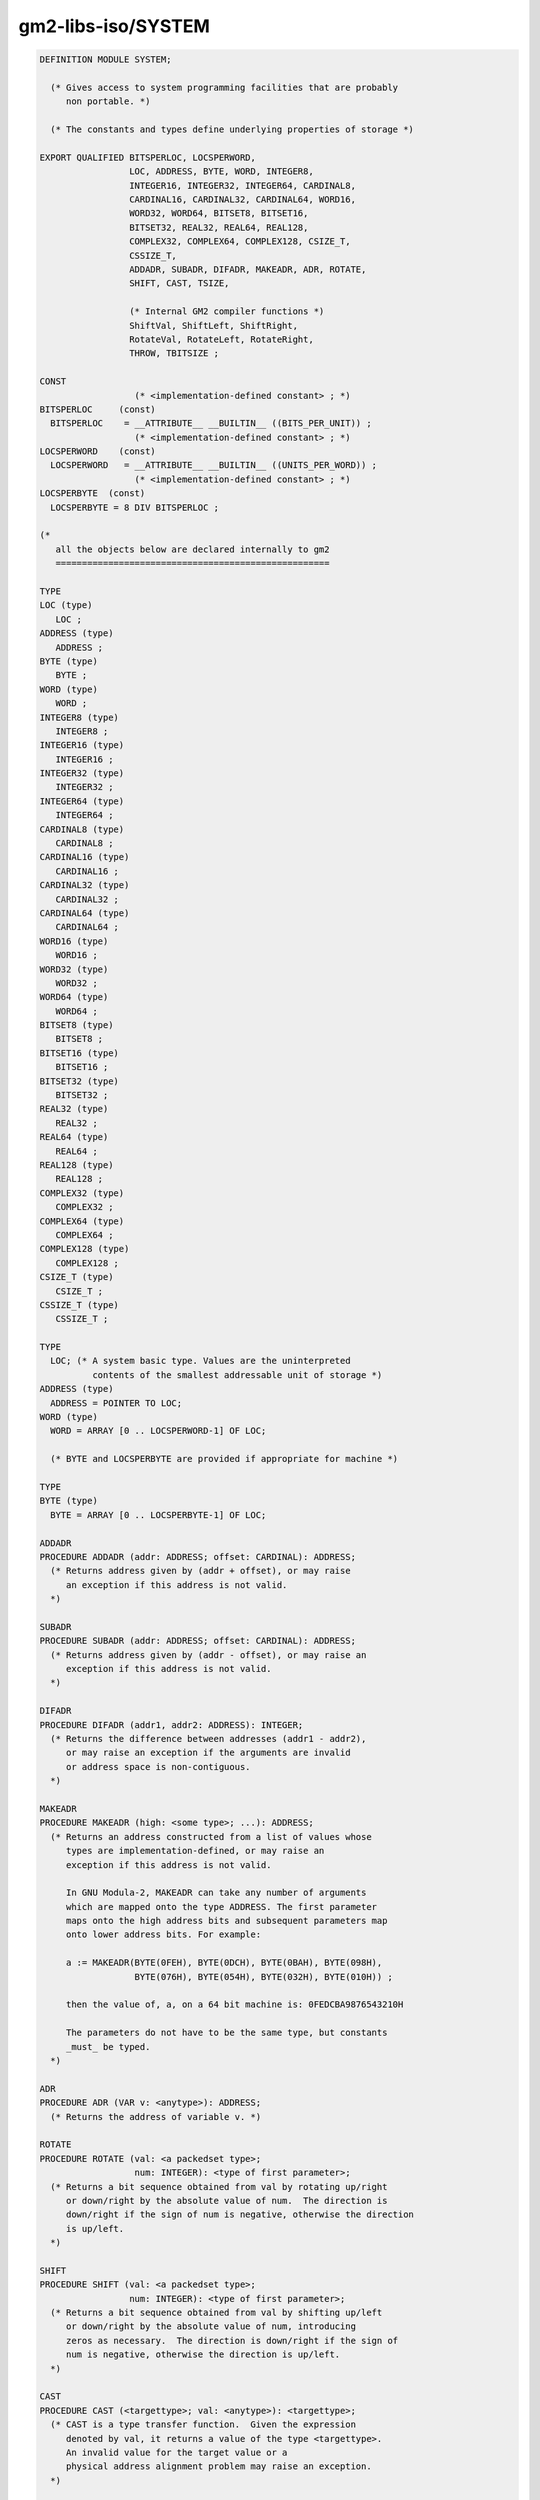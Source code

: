 .. _gm2-libs-iso-system:

gm2-libs-iso/SYSTEM
^^^^^^^^^^^^^^^^^^^

.. code-block:: modula2

  DEFINITION MODULE SYSTEM;

    (* Gives access to system programming facilities that are probably
       non portable. *)

    (* The constants and types define underlying properties of storage *)

  EXPORT QUALIFIED BITSPERLOC, LOCSPERWORD,
                   LOC, ADDRESS, BYTE, WORD, INTEGER8,
                   INTEGER16, INTEGER32, INTEGER64, CARDINAL8,
                   CARDINAL16, CARDINAL32, CARDINAL64, WORD16,
                   WORD32, WORD64, BITSET8, BITSET16,
                   BITSET32, REAL32, REAL64, REAL128,
                   COMPLEX32, COMPLEX64, COMPLEX128, CSIZE_T,
                   CSSIZE_T,
                   ADDADR, SUBADR, DIFADR, MAKEADR, ADR, ROTATE,
                   SHIFT, CAST, TSIZE,

                   (* Internal GM2 compiler functions *)
                   ShiftVal, ShiftLeft, ShiftRight,
                   RotateVal, RotateLeft, RotateRight,
                   THROW, TBITSIZE ;

  CONST
                    (* <implementation-defined constant> ; *)
  BITSPERLOC     (const)
    BITSPERLOC    = __ATTRIBUTE__ __BUILTIN__ ((BITS_PER_UNIT)) ;
                    (* <implementation-defined constant> ; *)
  LOCSPERWORD    (const)
    LOCSPERWORD   = __ATTRIBUTE__ __BUILTIN__ ((UNITS_PER_WORD)) ;
                    (* <implementation-defined constant> ; *)
  LOCSPERBYTE  (const)
    LOCSPERBYTE = 8 DIV BITSPERLOC ;

  (*
     all the objects below are declared internally to gm2
     ====================================================

  TYPE
  LOC (type)
     LOC ;
  ADDRESS (type)
     ADDRESS ;
  BYTE (type)
     BYTE ;
  WORD (type)
     WORD ;
  INTEGER8 (type)
     INTEGER8 ;
  INTEGER16 (type)
     INTEGER16 ;
  INTEGER32 (type)
     INTEGER32 ;
  INTEGER64 (type)
     INTEGER64 ;
  CARDINAL8 (type)
     CARDINAL8 ;
  CARDINAL16 (type)
     CARDINAL16 ;
  CARDINAL32 (type)
     CARDINAL32 ;
  CARDINAL64 (type)
     CARDINAL64 ;
  WORD16 (type)
     WORD16 ;
  WORD32 (type)
     WORD32 ;
  WORD64 (type)
     WORD64 ;
  BITSET8 (type)
     BITSET8 ;
  BITSET16 (type)
     BITSET16 ;
  BITSET32 (type)
     BITSET32 ;
  REAL32 (type)
     REAL32 ;
  REAL64 (type)
     REAL64 ;
  REAL128 (type)
     REAL128 ;
  COMPLEX32 (type)
     COMPLEX32 ;
  COMPLEX64 (type)
     COMPLEX64 ;
  COMPLEX128 (type)
     COMPLEX128 ;
  CSIZE_T (type)
     CSIZE_T ;
  CSSIZE_T (type)
     CSSIZE_T ;

  TYPE
    LOC; (* A system basic type. Values are the uninterpreted
            contents of the smallest addressable unit of storage *)
  ADDRESS (type)
    ADDRESS = POINTER TO LOC;
  WORD (type)
    WORD = ARRAY [0 .. LOCSPERWORD-1] OF LOC;

    (* BYTE and LOCSPERBYTE are provided if appropriate for machine *)

  TYPE
  BYTE (type)
    BYTE = ARRAY [0 .. LOCSPERBYTE-1] OF LOC;

  ADDADR
  PROCEDURE ADDADR (addr: ADDRESS; offset: CARDINAL): ADDRESS;
    (* Returns address given by (addr + offset), or may raise
       an exception if this address is not valid.
    *)

  SUBADR
  PROCEDURE SUBADR (addr: ADDRESS; offset: CARDINAL): ADDRESS;
    (* Returns address given by (addr - offset), or may raise an
       exception if this address is not valid.
    *)

  DIFADR
  PROCEDURE DIFADR (addr1, addr2: ADDRESS): INTEGER;
    (* Returns the difference between addresses (addr1 - addr2),
       or may raise an exception if the arguments are invalid
       or address space is non-contiguous.
    *)

  MAKEADR
  PROCEDURE MAKEADR (high: <some type>; ...): ADDRESS;
    (* Returns an address constructed from a list of values whose
       types are implementation-defined, or may raise an
       exception if this address is not valid.

       In GNU Modula-2, MAKEADR can take any number of arguments
       which are mapped onto the type ADDRESS. The first parameter
       maps onto the high address bits and subsequent parameters map
       onto lower address bits. For example:

       a := MAKEADR(BYTE(0FEH), BYTE(0DCH), BYTE(0BAH), BYTE(098H),
                    BYTE(076H), BYTE(054H), BYTE(032H), BYTE(010H)) ;

       then the value of, a, on a 64 bit machine is: 0FEDCBA9876543210H

       The parameters do not have to be the same type, but constants
       _must_ be typed.
    *)

  ADR
  PROCEDURE ADR (VAR v: <anytype>): ADDRESS;
    (* Returns the address of variable v. *)

  ROTATE
  PROCEDURE ROTATE (val: <a packedset type>;
                    num: INTEGER): <type of first parameter>;
    (* Returns a bit sequence obtained from val by rotating up/right
       or down/right by the absolute value of num.  The direction is
       down/right if the sign of num is negative, otherwise the direction
       is up/left.
    *)

  SHIFT
  PROCEDURE SHIFT (val: <a packedset type>;
                   num: INTEGER): <type of first parameter>;
    (* Returns a bit sequence obtained from val by shifting up/left
       or down/right by the absolute value of num, introducing
       zeros as necessary.  The direction is down/right if the sign of
       num is negative, otherwise the direction is up/left.
    *)

  CAST
  PROCEDURE CAST (<targettype>; val: <anytype>): <targettype>;
    (* CAST is a type transfer function.  Given the expression
       denoted by val, it returns a value of the type <targettype>.
       An invalid value for the target value or a
       physical address alignment problem may raise an exception.
    *)

  TSIZE
  PROCEDURE TSIZE (<type>; ... ): CARDINAL;
    (* Returns the number of LOCS used to store a value of the
       specified <type>.   The extra parameters, if present,
       are used to distinguish variants in a variant record.
    *)

  THROW
  PROCEDURE THROW (i: INTEGER) ;
    (*
       THROW is a GNU extension and was not part of the PIM or ISO
       standards.  It throws an exception which will be caught by the
       EXCEPT block (assuming it exists).  This is a compiler builtin
       function which interfaces to the GCC exception handling runtime
       system.
       GCC uses the term throw, hence the naming distinction between
       the GCC builtin and the Modula-2 runtime library procedure Raise.
       The later library procedure Raise will call SYSTEM.THROW after
       performing various housekeeping activities.
    *)

  TBITSIZE
  PROCEDURE TBITSIZE (<type>) : CARDINAL ;
    (* Returns the minimum number of bits necessary to represent
       <type>.  This procedure function is only useful for determining
       the number of bits used for any type field within a packed RECORD.
       It is not particularly useful elsewhere since <type> might be
       optimized for speed, for example a BOOLEAN could occupy a WORD.
    *)
  *)

  (* The following procedures are invoked by GNU Modula-2 to
     shift non word set types. They are not part of ISO Modula-2
     but are used by GNU Modula-2 to implement the SHIFT procedure
     defined above. *)

  (*
     ShiftVal - is a runtime procedure whose job is to implement
                the SHIFT procedure of ISO SYSTEM. GNU Modula-2 will
                inline a SHIFT of a single WORD sized set and will only
                call this routine for larger sets.
  *)

  ShiftVal
  PROCEDURE ShiftVal (VAR s, d: ARRAY OF BITSET;
                      SetSizeInBits: CARDINAL;
                      ShiftCount: INTEGER) ;

  (*
     ShiftLeft - performs the shift left for a multi word set.
                 This procedure might be called by the back end of
                 GNU Modula-2 depending whether amount is known at
                 compile time.
  *)

  ShiftLeft
  PROCEDURE ShiftLeft (VAR s, d: ARRAY OF BITSET;
                       SetSizeInBits: CARDINAL;
                       ShiftCount: CARDINAL) ;

  (*
     ShiftRight - performs the shift left for a multi word set.
                  This procedure might be called by the back end of
                  GNU Modula-2 depending whether amount is known at
                  compile time.
  *)

  ShiftRight
  PROCEDURE ShiftRight (VAR s, d: ARRAY OF BITSET;
                       SetSizeInBits: CARDINAL;
                       ShiftCount: CARDINAL) ;

  (*
     RotateVal - is a runtime procedure whose job is to implement
                 the ROTATE procedure of ISO SYSTEM. GNU Modula-2 will
                 inline a ROTATE of a single WORD (or less)
                 sized set and will only call this routine for larger
                 sets.
  *)

  RotateVal
  PROCEDURE RotateVal (VAR s, d: ARRAY OF BITSET;
                       SetSizeInBits: CARDINAL;
                       RotateCount: INTEGER) ;

  (*
     RotateLeft - performs the rotate left for a multi word set.
                  This procedure might be called by the back end of
                  GNU Modula-2 depending whether amount is known at
                  compile time.
  *)

  RotateLeft
  PROCEDURE RotateLeft (VAR s, d: ARRAY OF BITSET;
                        SetSizeInBits: CARDINAL;
                        RotateCount: CARDINAL) ;

  (*
     RotateRight - performs the rotate right for a multi word set.
                   This procedure might be called by the back end of
                   GNU Modula-2 depending whether amount is known at
                   compile time.
  *)

  RotateRight
  PROCEDURE RotateRight (VAR s, d: ARRAY OF BITSET;
                         SetSizeInBits: CARDINAL;
                         RotateCount: CARDINAL) ;

  END SYSTEM.

